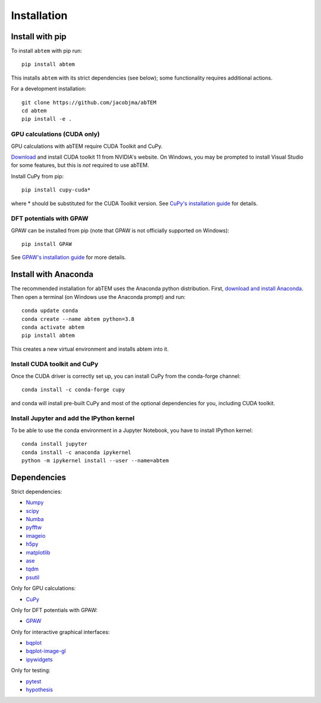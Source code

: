 Installation
============

Install with pip
----------------
To install ``abtem`` with pip run::

    pip install abtem

This installs ``abtem`` with its strict dependencies (see below); some functionality requires additional actions.

For a development installation::

    git clone https://github.com/jacobjma/abTEM
    cd abtem
    pip install -e .

GPU calculations (CUDA only)
****************************
GPU calculations with abTEM require CUDA Toolkit and CuPy.

`Download <https://developer.nvidia.com/cuda-10.2-download-archive>`_ and install CUDA toolkit 11 from NVIDIA's website. On Windows, you may be prompted to install Visual Studio for some features, but this is *not* required to use abTEM.

Install CuPy from pip::

    pip install cupy-cuda*

where * should be substituted for the CUDA Toolkit version. See `CuPy's installation guide <https://docs.cupy.dev/en/stable/install.html>`_ for details.

DFT potentials with GPAW
************************
GPAW can be installed from pip (note that GPAW is not officially supported on Windows)::

    pip install GPAW

See `GPAW's installation guide <https://wiki.fysik.dtu.dk/gpaw/>`_ for more details.

Install with Anaconda
---------------------
The recommended installation for abTEM uses the Anaconda python distribution. First, `download and install Anaconda <`www.anaconda.com/download>`_. Then open a terminal (on Windows use the Anaconda prompt) and run::

    conda update conda
    conda create --name abtem python=3.8
    conda activate abtem
    pip install abtem

This creates a new virtual environment and installs abtem into it.

Install CUDA toolkit and CuPy
*****************************
Once the CUDA driver is correctly set up, you can install CuPy from the conda-forge channel::

    conda install -c conda-forge cupy

and conda will install pre-built CuPy and most of the optional dependencies for you, including CUDA toolkit.

Install Jupyter and add the IPython kernel
******************************************
To be able to use the conda environment in a Jupyter Notebook, you have to install IPython kernel::

    conda install jupyter
    conda install -c anaconda ipykernel
    python -m ipykernel install --user --name=abtem

Dependencies
------------
Strict dependencies:

- `Numpy <https://www.numpy.org/>`_
- `scipy <https://scipy.org/>`_
- `Numba <https://www.numba.org/>`_
- `pyfftw <https://hgomersall.github.io/pyFFTW/>`_
- `imageio <https://imageio.github.io/>`_
- `h5py <https://h5py.org/>`_
- `matplotlib <https://matplotlib.org/>`_
- `ase <https://wiki.fysik.dtu.dk/ase/>`_
- `tqdm <https://tqdm.github.io/>`_
- `psutil <https://github.com/giampaolo/psutil>`_

Only for GPU calculations:

- `CuPy <https://cupy.dev/>`_

Only for DFT potentials with GPAW:

- `GPAW <https://wiki.fysik.dtu.dk/gpaw/>`_

Only for interactive graphical interfaces:

- `bqplot <https://bqplot.readthedocs.io/en/latest/>`_
- `bqplot-image-gl <https://github.com/glue-viz/bqplot-image-gl>`_
- `ipywidgets <https://ipywidgets.readthedocs.io/en/stable/>`_

Only for testing:

- `pytest <http://www.pytest.org/>`_
- `hypothesis <https://hypothesis.readthedocs.io/en/latest/>`_
